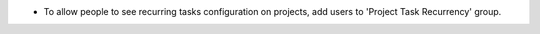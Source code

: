 * To allow people to see recurring tasks configuration on projects, add
  users to 'Project Task Recurrency' group.
